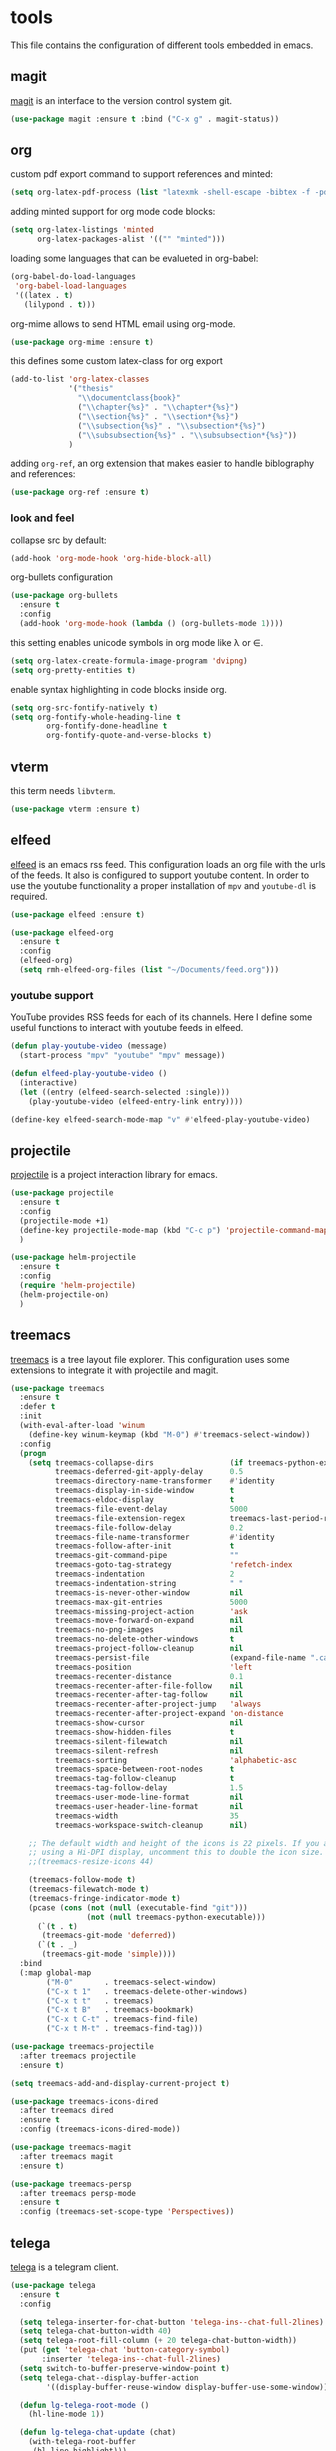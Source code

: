 * tools

  This file contains the configuration of different tools embedded
  in emacs.

** magit

   [[https://githum.com/magit/magit][magit]] is an interface to the version control system git.

   #+begin_src emacs-lisp
     (use-package magit :ensure t :bind ("C-x g" . magit-status))
   #+end_src

** org

   custom pdf export command to support references and minted:

   #+begin_src emacs-lisp
     (setq org-latex-pdf-process (list "latexmk -shell-escape -bibtex -f -pdf %f"))
   #+end_src

   adding minted support for org mode code blocks:

   #+begin_src emacs-lisp
     (setq org-latex-listings 'minted
           org-latex-packages-alist '(("" "minted")))

   #+end_src

   loading some languages that can be evalueted in org-babel:

   #+begin_src emacs-lisp
     (org-babel-do-load-languages
      'org-babel-load-languages
      '((latex . t)
        (lilypond . t)))
   #+end_src

   org-mime allows to send HTML email using org-mode.

   #+begin_src emacs-lisp
     (use-package org-mime :ensure t)
   #+end_src

   this defines some custom latex-class for org export

   #+begin_src emacs-lisp
     (add-to-list 'org-latex-classes
                  '("thesis"
                    "\\documentclass{book}"
                    ("\\chapter{%s}" . "\\chapter*{%s}")
                    ("\\section{%s}" . "\\section*{%s}")
                    ("\\subsection{%s}" . "\\subsection*{%s}")
                    ("\\subsubsection{%s}" . "\\subsubsection*{%s}"))
                  )
   #+end_src

   adding ~org-ref~, an org extension that makes easier to handle
   biblography and references:

   #+begin_src emacs-lisp
     (use-package org-ref :ensure t)
   #+end_src

*** look and feel

    collapse src by default:

    #+begin_src emacs-lisp
     (add-hook 'org-mode-hook 'org-hide-block-all)
    #+end_src

    org-bullets configuration

    #+begin_src emacs-lisp
     (use-package org-bullets
       :ensure t
       :config
       (add-hook 'org-mode-hook (lambda () (org-bullets-mode 1))))
    #+end_src

    this setting enables unicode symbols in org mode like \lambda or \in.

    #+begin_src emacs-lisp
      (setq org-latex-create-formula-image-program 'dvipng)
      (setq org-pretty-entities t)
    #+end_src

    enable syntax highlighting in code blocks inside org.

    #+begin_src emacs-lisp
    (setq org-src-fontify-natively t)
    (setq org-fontify-whole-heading-line t
            org-fontify-done-headline t
            org-fontify-quote-and-verse-blocks t)
    #+end_src

** vterm

   this term needs ~libvterm~.

   #+begin_src emacs-lisp
   (use-package vterm :ensure t)
   #+end_src

** elfeed

   [[https://github.com/skeeto/elfeed][elfeed]] is an emacs rss feed. This configuration loads an org file
   with the urls of the feeds. It also is configured to support
   youtube content. In order to use the youtube functionality a proper
   installation of ~mpv~ and ~youtube-dl~ is required.

   #+begin_src emacs-lisp
     (use-package elfeed :ensure t)

     (use-package elfeed-org
       :ensure t
       :config
       (elfeed-org)
       (setq rmh-elfeed-org-files (list "~/Documents/feed.org")))
   #+end_src

*** youtube support

    YouTube provides RSS feeds for each of its channels. Here I define
    some useful functions to interact with youtube feeds in elfeed.

    #+begin_src emacs-lisp
      (defun play-youtube-video (message)
        (start-process "mpv" "youtube" "mpv" message))

      (defun elfeed-play-youtube-video ()
        (interactive)
        (let ((entry (elfeed-search-selected :single)))
          (play-youtube-video (elfeed-entry-link entry))))

      (define-key elfeed-search-mode-map "v" #'elfeed-play-youtube-video)
    #+end_src

** projectile

   [[https://github.com/bbatsov/projectile][projectile]] is a project interaction library for emacs.

   #+begin_src emacs-lisp
     (use-package projectile
       :ensure t
       :config
       (projectile-mode +1)
       (define-key projectile-mode-map (kbd "C-c p") 'projectile-command-map)
       )

     (use-package helm-projectile
       :ensure t
       :config
       (require 'helm-projectile)
       (helm-projectile-on)
       )
   #+end_src

** treemacs

   [[https://github.com/Alexander-Miller/treemacs][treemacs]] is a tree layout file explorer. This configuration uses
   some extensions to integrate it with projectile and magit.

   #+begin_src emacs-lisp
     (use-package treemacs
       :ensure t
       :defer t
       :init
       (with-eval-after-load 'winum
         (define-key winum-keymap (kbd "M-0") #'treemacs-select-window))
       :config
       (progn
         (setq treemacs-collapse-dirs                 (if treemacs-python-executable 3 0)
               treemacs-deferred-git-apply-delay      0.5
               treemacs-directory-name-transformer    #'identity
               treemacs-display-in-side-window        t
               treemacs-eldoc-display                 t
               treemacs-file-event-delay              5000
               treemacs-file-extension-regex          treemacs-last-period-regex-value
               treemacs-file-follow-delay             0.2
               treemacs-file-name-transformer         #'identity
               treemacs-follow-after-init             t
               treemacs-git-command-pipe              ""
               treemacs-goto-tag-strategy             'refetch-index
               treemacs-indentation                   2
               treemacs-indentation-string            " "
               treemacs-is-never-other-window         nil
               treemacs-max-git-entries               5000
               treemacs-missing-project-action        'ask
               treemacs-move-forward-on-expand        nil
               treemacs-no-png-images                 nil
               treemacs-no-delete-other-windows       t
               treemacs-project-follow-cleanup        nil
               treemacs-persist-file                  (expand-file-name ".cache/treemacs-persist" user-emacs-directory)
               treemacs-position                      'left
               treemacs-recenter-distance             0.1
               treemacs-recenter-after-file-follow    nil
               treemacs-recenter-after-tag-follow     nil
               treemacs-recenter-after-project-jump   'always
               treemacs-recenter-after-project-expand 'on-distance
               treemacs-show-cursor                   nil
               treemacs-show-hidden-files             t
               treemacs-silent-filewatch              nil
               treemacs-silent-refresh                nil
               treemacs-sorting                       'alphabetic-asc
               treemacs-space-between-root-nodes      t
               treemacs-tag-follow-cleanup            t
               treemacs-tag-follow-delay              1.5
               treemacs-user-mode-line-format         nil
               treemacs-user-header-line-format       nil
               treemacs-width                         35
               treemacs-workspace-switch-cleanup      nil)

         ;; The default width and height of the icons is 22 pixels. If you are
         ;; using a Hi-DPI display, uncomment this to double the icon size.
         ;;(treemacs-resize-icons 44)

         (treemacs-follow-mode t)
         (treemacs-filewatch-mode t)
         (treemacs-fringe-indicator-mode t)
         (pcase (cons (not (null (executable-find "git")))
                      (not (null treemacs-python-executable)))
           (`(t . t)
            (treemacs-git-mode 'deferred))
           (`(t . _)
            (treemacs-git-mode 'simple))))
       :bind
       (:map global-map
             ("M-0"       . treemacs-select-window)
             ("C-x t 1"   . treemacs-delete-other-windows)
             ("C-x t t"   . treemacs)
             ("C-x t B"   . treemacs-bookmark)
             ("C-x t C-t" . treemacs-find-file)
             ("C-x t M-t" . treemacs-find-tag)))
   #+end_src

   #+begin_src emacs-lisp
     (use-package treemacs-projectile
       :after treemacs projectile
       :ensure t)

     (setq treemacs-add-and-display-current-project t)
   #+end_src

   #+begin_src emacs-lisp
     (use-package treemacs-icons-dired
       :after treemacs dired
       :ensure t
       :config (treemacs-icons-dired-mode))
   #+end_src

   #+begin_src emacs-lisp
     (use-package treemacs-magit
       :after treemacs magit
       :ensure t)
   #+end_src

   #+begin_src emacs-lisp
     (use-package treemacs-persp
       :after treemacs persp-mode
       :ensure t
       :config (treemacs-set-scope-type 'Perspectives))
   #+end_src

** telega

   [[https://github.com/zevlg/telega.el][telega]] is a telegram client.

   #+begin_src emacs-lisp
     (use-package telega
       :ensure t
       :config

       (setq telega-inserter-for-chat-button 'telega-ins--chat-full-2lines)
       (setq telega-chat-button-width 40)
       (setq telega-root-fill-column (+ 20 telega-chat-button-width))
       (put (get 'telega-chat 'button-category-symbol)
            :inserter 'telega-ins--chat-full-2lines)
       (setq switch-to-buffer-preserve-window-point t)
       (setq telega-chat--display-buffer-action
             '((display-buffer-reuse-window display-buffer-use-some-window)))

       (defun lg-telega-root-mode ()
         (hl-line-mode 1))

       (defun lg-telega-chat-update (chat)
         (with-telega-root-buffer
          (hl-line-highlight)))

       (add-hook 'telega-chat-update-hook 'lg-telega-chat-update)
       (add-hook 'telega-root-mode-hook 'lg-telega-root-mode)

       (setq telega-chat-show-avatars t)
       (setq telega-root-show-avatars t)
       (setq telega-use-images t)
       )
   #+end_src
